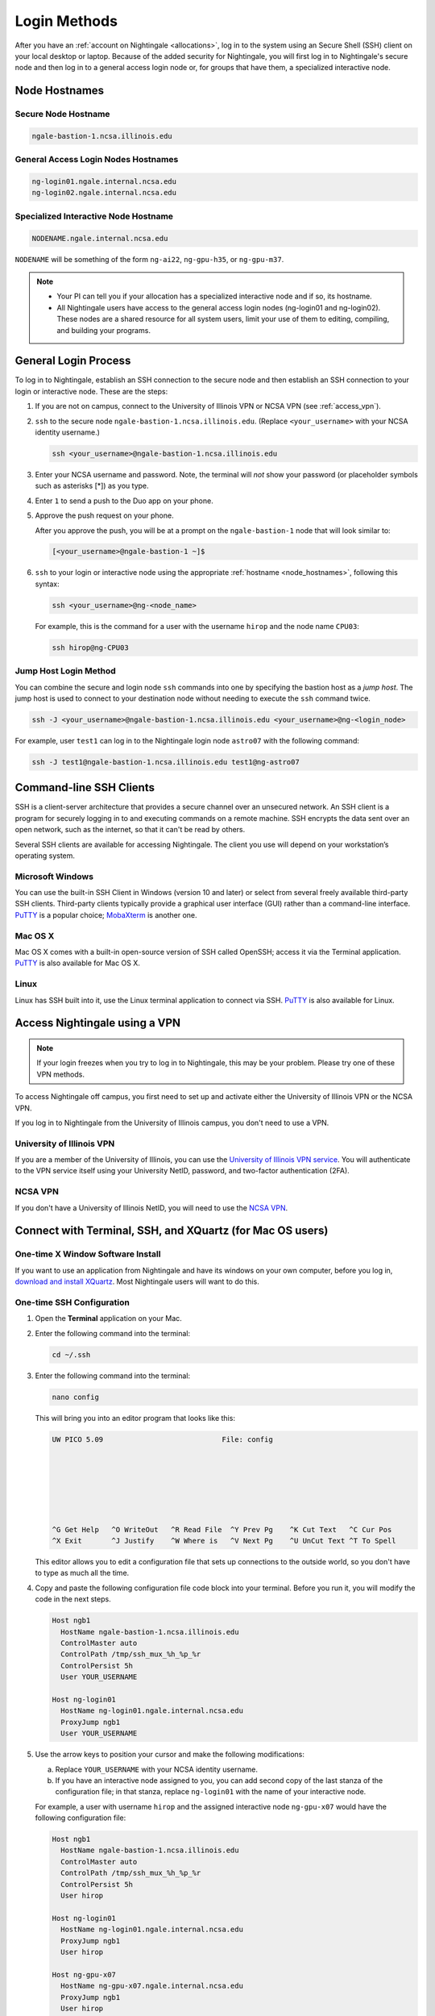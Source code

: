 .. _access:

Login Methods
================

After you have an :ref:`account on Nightingale <allocations>`, log in to the system using an Secure Shell (SSH) client on your local desktop or laptop. 
Because of the added security for Nightingale, you will first log in to Nightingale's secure node and then log in to a general access login node or, for groups that have them, a specialized interactive node.

.. _node_hostnames:

Node Hostnames
----------------

Secure Node Hostname
~~~~~~~~~~~~~~~~~~~~~

.. code-block:: terminal

   ngale-bastion-1.ncsa.illinois.edu 

General Access Login Nodes Hostnames
~~~~~~~~~~~~~~~~~~~~~~~~~~~~~~~~~~~~~~

.. code-block:: terminal

   ng-login01.ngale.internal.ncsa.edu
   ng-login02.ngale.internal.ncsa.edu

Specialized Interactive Node Hostname
~~~~~~~~~~~~~~~~~~~~~~~~~~~~~~~~~~~~~~~

.. code-block:: terminal

   NODENAME.ngale.internal.ncsa.edu

``NODENAME`` will be something of the form ``ng-ai22``, ``ng-gpu-h35``, or ``ng-gpu-m37``. 

.. note::

   - Your PI can tell you if your allocation has a specialized interactive node and if so, its hostname.
   - All Nightingale users have access to the general access login nodes (ng-login01 and ng-login02). These nodes are a shared resource for all system users, limit your use of them to editing, compiling, and building your programs.

General Login Process
------------------------

To log in to Nightingale, establish an SSH connection to the secure node and then establish an SSH connection to your login or interactive node. These are the steps:

#. If you are not on campus, connect to the University of Illinois VPN or NCSA VPN (see :ref:`access_vpn`).
#. ``ssh`` to the secure node ``ngale-bastion-1.ncsa.illinois.edu``. (Replace ``<your_username>`` with your NCSA identity username.)
   
   .. code-block:: terminal

      ssh <your_username>@ngale-bastion-1.ncsa.illinois.edu

#. Enter your NCSA username and password. Note, the terminal will *not* show your password (or placeholder symbols such as asterisks [*]) as you type.
#. Enter ``1`` to send a push to the Duo app on your phone.
#. Approve the push request on your phone.

   After you approve the push, you will be at a prompt on the ``ngale-bastion-1`` node that will look similar to:
   
   .. code-block:: terminal

      [<your_username>@ngale-bastion-1 ~]$

#. ``ssh`` to your login or interactive node using the appropriate :ref:`hostname <node_hostnames>`, following this syntax:
   
   .. code-block:: terminal

      ssh <your_username>@ng-<node_name>

   For example, this is the command for a user with the username ``hirop`` and the node name ``CPU03``:
   
   .. code-block:: terminal

      ssh hirop@ng-CPU03

Jump Host Login Method
~~~~~~~~~~~~~~~~~~~~~~~~

You can combine the secure and login node ``ssh`` commands into one by specifying the bastion host as a *jump host*. The jump host is used to connect to your destination node without needing to execute the ``ssh`` command twice. 

.. code-block:: terminal

   ssh -J <your_username>@ngale-bastion-1.ncsa.illinois.edu <your_username>@ng-<login_node>

For example, user ``test1`` can log in to the Nightingale login node ``astro07`` with the following command:
   
.. code-block:: terminal

   ssh -J test1@ngale-bastion-1.ncsa.illinois.edu test1@ng-astro07

Command-line SSH Clients
--------------------------

SSH is a client-server architecture that provides a secure channel over an unsecured network. An SSH client is a program for securely logging in to and executing commands on a remote machine. SSH encrypts the data sent over an open network, such as the internet, so that it can't be read by others.

Several SSH clients are available for accessing Nightingale. The client you use will depend on your workstation’s operating system.

Microsoft Windows
~~~~~~~~~~~~~~~~~~~

You can use the built-in SSH Client in Windows (version 10 and later) or select from several freely available third-party SSH clients. 
Third-party clients typically provide a graphical user interface (GUI) rather than a command-line interface. `PuTTY <http://www.chiark.greenend.org.uk/~sgtatham/putty/>`_ is a popular choice; `MobaXterm <http://mobaxterm.mobatek.net/>`_ is another one.

Mac OS X
~~~~~~~~~

Mac OS X comes with a built-in open-source version of SSH called OpenSSH; access it via the Terminal application. 
`PuTTY <http://www.chiark.greenend.org.uk/~sgtatham/putty/>`_ is also available for Mac OS X.

Linux
~~~~~~~

Linux has SSH built into it, use the Linux terminal application to connect via SSH. 
`PuTTY <http://www.chiark.greenend.org.uk/~sgtatham/putty/>`_ is also available for Linux.

.. _access_vpn:

Access Nightingale using a VPN
-----------------------------------

.. note::

   If your login freezes when you try to log in to Nightingale, this may be your problem. Please try one of these VPN methods.  

To access Nightingale off campus, you first need to set up and activate either the University of Illinois VPN or the NCSA VPN.

If you log in to Nightingale from the University of Illinois campus, you don't need to use a VPN. 

University of Illinois VPN
~~~~~~~~~~~~~~~~~~~~~~~~~~~~

If you are a member of the University of Illinois, you can use the `University of Illinois VPN service <https://answers.uillinois.edu/illinois/98773>`_.  You will authenticate to the VPN service itself using your University NetID, password, and two-factor authentication (2FA).  

NCSA VPN
~~~~~~~~~

If you don't have a University of Illinois NetID, you will need to use the `NCSA VPN <https://wiki.ncsa.illinois.edu/display/NetEng/Virtual+Private+Network+%28VPN%29+Service>`_.  

Connect with Terminal, SSH, and XQuartz (for Mac OS users)
------------------------------------------------------------

One-time X Window Software Install
~~~~~~~~~~~~~~~~~~~~~~~~~~~~~~~~~~~~

If you want to use an application from Nightingale and have its windows on your own computer, before you log in, `download and install XQuartz <https://www.xquartz.org/>`_. Most Nightingale users will want to do this.  

One-time SSH Configuration 
~~~~~~~~~~~~~~~~~~~~~~~~~~~~

#. Open the **Terminal** application on your Mac. 

#. Enter the following command into the terminal:

   .. code-block:: terminal

      cd ~/.ssh 

#. Enter the following command into the terminal:

   .. code-block:: terminal

      nano config

   This will bring you into an editor program that looks like this:

   .. code-block:: terminal

       UW PICO 5.09                            File: config                               







       ^G Get Help   ^O WriteOut   ^R Read File  ^Y Prev Pg    ^K Cut Text   ^C Cur Pos    
       ^X Exit       ^J Justify    ^W Where is   ^V Next Pg    ^U UnCut Text ^T To Spell   

   This editor allows you to edit a configuration file that sets up connections to the outside world, so you don't have to type as much all the time. 

#. Copy and paste the following configuration file code block into your terminal. Before you run it, you will modify the code in the next steps. 

   .. code-block:: terminal

      Host ngb1
        HostName ngale-bastion-1.ncsa.illinois.edu
        ControlMaster auto
        ControlPath /tmp/ssh_mux_%h_%p_%r
        ControlPersist 5h
        User YOUR_USERNAME

      Host ng-login01
        HostName ng-login01.ngale.internal.ncsa.edu
        ProxyJump ngb1
        User YOUR_USERNAME

#. Use the arrow keys to position your cursor and make the following modifications:

   a. Replace ``YOUR_USERNAME`` with your NCSA identity username. 

   b. If you have an interactive node assigned to you, you can add second copy of the last stanza of the configuration file; in that stanza, replace ``ng-login01`` with the name of your interactive node.  

   For example, a user with username ``hirop`` and the assigned interactive node ``ng-gpu-x07`` would have the following configuration file:  

   .. code-block:: terminal

      Host ngb1
        HostName ngale-bastion-1.ncsa.illinois.edu
        ControlMaster auto
        ControlPath /tmp/ssh_mux_%h_%p_%r
        ControlPersist 5h
        User hirop

      Host ng-login01
        HostName ng-login01.ngale.internal.ncsa.edu
        ProxyJump ngb1
        User hirop
      
      Host ng-gpu-x07
        HostName ng-gpu-x07.ngale.internal.ncsa.edu
        ProxyJump ngb1
        User hirop
      
#. After you finish modifying the file, press **Control+O** to write the file.

#. Press **return** (or **Enter**) to confirm the file name. 

#. Press **Control+X** to exit the editor and you are back at the prompt.  
      
Log in to Nightingale
~~~~~~~~~~~~~~~~~~~~~~~~~~
      
After the preceding one-time steps are complete, follow these steps each time you want to log in to Nightingale:

#. Enter the following into the terminal (if you are logging in to an interactive node, replace ``ng-login01`` with the name of that interactive node):

   .. code-block:: terminal

      ssh -X ng-login01

   If you see a message that begins "The authenticity of host...." and ends with "Are you sure you want to continue connecting (yes/no/[fingerprint])?", enter ``yes``.  

#. Enter your NCSA (Kerberos) password at the prompt. Note, the terminal will *not* show your password (or placeholder symbols such as asterisks [*]) as you type.  

#. There will be a Duo prompt asking for a passcode or for "option 1". You may either:

   - Enter ``1`` and approve the Duo push notification on your phone.
   
   Or 

   - Enter a 6-digit passcode from the **NCSA** entry of your Duo app.  

#. Again, enter your NCSA (Kerberos) password at the prompt. Note, the terminal will *not* show your password (or placeholder symbols such as asterisks [*]) as you type.  

#. You should have a prompt that reflects that you are on a Nightingale node. It will include ``@ng-`` and look similar to this example for user ``hirop`` on node ``ng-gpu-m01``: 

   .. code-block:: terminal

      [hirop@ng-gpu-m01 ~] $

   You can load modules, run software, and access your files from here.  

Connect with MobaXterm (for Windows users)
--------------------------------------------

You can install `MobaXterm <https://mobaxterm.mobatek.net/>`_ on your workstation and use it to connect to Nightingale nodes using SSH. 
MobaXterm enables an SSH connection and provides other useful utilities, such as file transfer and editing.

Use the following steps to install MobaXterm and connect to Nightingale. Nightingale has extra security to protect the data stored on it, so configuring this connection is slightly different than other HPC clusters. The difference involves adding the SSH connection to the secure bastion node; this is described in Steps 5 and 6 of the one-time setup instructions.

One-time Setup
~~~~~~~~~~~~~~~ 

#. `Download and install MobaXterm <https://mobaxterm.mobatek.net/download-home-edition.html>`_. 

   You can install either the Portable or Installer edition of MobaXterm. You will need to have admin privileges on your machine to install the Installer edition. 
   The Portable edition does not require admin privileges, to use it **extract** the downloaded zip file and click **mobaxterm.exe**.

#. Launch the MobaXterm application and click **Session** in the upper left to start an SSH session.

   .. figure:: images/accessing/mobaxterm-terminal-session.png
      :alt: MobaXterm initial window with Session button circled.
      :width: 150

#. Select **SSH** from the session types and click **OK**. 

   .. figure:: images/accessing/mobaxterm-session-ssh.png
      :alt: MobaXterm Session window with SSH button circled.
      :width: 600

#. In the **Basic SSH Settings** tab:

   a. In the **Remote host** box, enter the name of the login node you want to access (either a general access or interactive node).

   b. Select the **Specify username** checkbox and enter your NCSA Identity username.

   .. figure:: images/accessing/mobaxterm-basic-ssh-username.png
      :alt: MobaXterm Session window with Basic SSH Settings filled in.
      :width: 750

#. In the **Network settings** tab, click **SSH gateway (jump host)**.

   .. figure:: images/accessing/mobaxterm-network-settings.png
      :alt: MobaXterm Session window with showing Network settings tab clicked and SSH gateway jump host button highlighted.
      :width: 750

#. In the **jump hosts configuration** window:

   a. In the **Gateway host** box, enter ``ngale-bastion-1.ncsa.illinois.edu``. 

   b. In the **Username** box, enter your NCSA identity username. 

   c. Click **OK**. 

   You may see a warning message saying that your remote host identification has changed; click **Yes** to continue.

   .. figure:: images/accessing/mobaxterm-jump-host-config.png
      :alt: MobaXterm Session window with showing values for the SSH gateway jump host filled in.
      :width: 600

#. You should now be back in the **Session settings** window. Click **OK** to initiate your SSH connection. 

#. A terminal window will be displayed asking for your password; enter your NCSA (Kerberos) password and press **Enter**.

Log in to Nightingale
~~~~~~~~~~~~~~~~~~~~~~~~~~

After the preceding one-time setup is complete, follow these steps each time you want to log in to Nightingale:

#. Open **MobaXterm**. 

#. In the left bar, there is a list of **User sessions**, each one is a node that you have configured for logging in. 

   Right-click on the Nightingale node you want to log in to and select **execute**. 

#. A window will pop up asking for your password. Enter your NCSA (Kerberos) password and press **Enter** or click **OK**.

#. A second window will pop up asking for your 2FA code. 

   a. On your phone, open the **Duo app**.

   b. Select the **NCSA** entry (not the *University of Illinois* entry).

   c. Enter the 6-digit passcode displayed in the Duo app into the pop-up window.  

#. A black window without a prompt will appear. **You may need to wait 30 seconds or a minute here.** 

   When it asks for your password, enter your NCSA (Kerberos) password. Note, the window will *not* show your password (or placeholder symbols such as asterisks [*]) as you type.

#. You are now ready to work. You should have a prompt at the bottom and a file window on the left showing your directories on Nightingale.  

|
